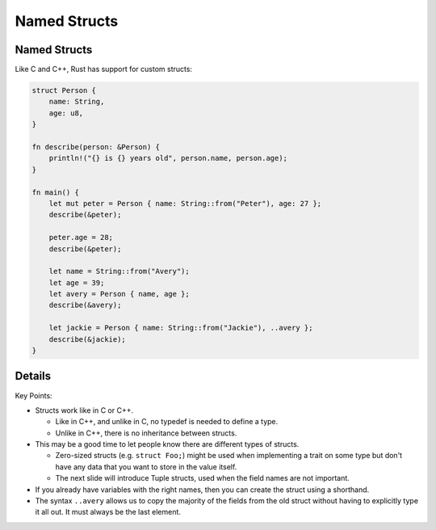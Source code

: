 ===============
Named Structs
===============

---------------
Named Structs
---------------

Like C and C++, Rust has support for custom structs:

.. code:: rust,editable

   struct Person {
       name: String,
       age: u8,
   }

   fn describe(person: &Person) {
       println!("{} is {} years old", person.name, person.age);
   }

   fn main() {
       let mut peter = Person { name: String::from("Peter"), age: 27 };
       describe(&peter);

       peter.age = 28;
       describe(&peter);

       let name = String::from("Avery");
       let age = 39;
       let avery = Person { name, age };
       describe(&avery);

       let jackie = Person { name: String::from("Jackie"), ..avery };
       describe(&jackie);
   }

.. raw:: html

---------
Details
---------

Key Points:

-  Structs work like in C or C++.

   -  Like in C++, and unlike in C, no typedef is needed to define a
      type.
   -  Unlike in C++, there is no inheritance between structs.

-  This may be a good time to let people know there are different types
   of structs.

   -  Zero-sized structs (e.g. ``struct Foo;``) might be used when
      implementing a trait on some type but don't have any data that you
      want to store in the value itself.
   -  The next slide will introduce Tuple structs, used when the field
      names are not important.

-  If you already have variables with the right names, then you can
   create the struct using a shorthand.
-  The syntax ``..avery`` allows us to copy the majority of the fields
   from the old struct without having to explicitly type it all out. It
   must always be the last element.

.. raw:: html


